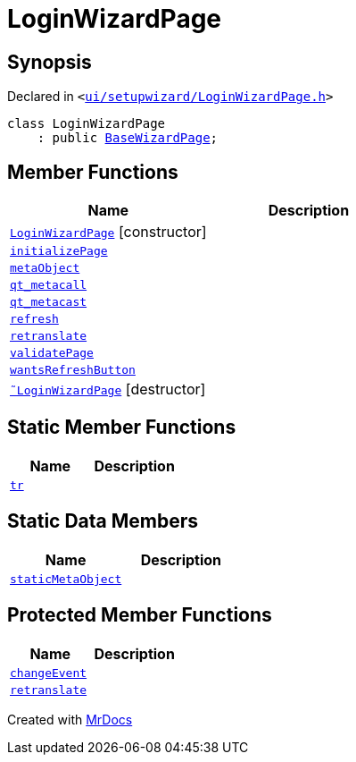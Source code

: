 [#LoginWizardPage]
= LoginWizardPage
:relfileprefix: 
:mrdocs:


== Synopsis

Declared in `&lt;https://github.com/PrismLauncher/PrismLauncher/blob/develop/ui/setupwizard/LoginWizardPage.h#L9[ui&sol;setupwizard&sol;LoginWizardPage&period;h]&gt;`

[source,cpp,subs="verbatim,replacements,macros,-callouts"]
----
class LoginWizardPage
    : public xref:BaseWizardPage.adoc[BaseWizardPage];
----

== Member Functions
[cols=2]
|===
| Name | Description 

| xref:LoginWizardPage/2constructor.adoc[`LoginWizardPage`]         [.small]#[constructor]#
| 

| xref:LoginWizardPage/initializePage.adoc[`initializePage`] 
| 

| xref:LoginWizardPage/metaObject.adoc[`metaObject`] 
| 

| xref:LoginWizardPage/qt_metacall.adoc[`qt&lowbar;metacall`] 
| 

| xref:LoginWizardPage/qt_metacast.adoc[`qt&lowbar;metacast`] 
| 

| xref:BaseWizardPage/refresh.adoc[`refresh`] 
| 

| xref:LoginWizardPage/retranslate.adoc[`retranslate`] 
| 

| xref:LoginWizardPage/validatePage.adoc[`validatePage`] 
| 

| xref:BaseWizardPage/wantsRefreshButton.adoc[`wantsRefreshButton`] 
| 

| xref:LoginWizardPage/2destructor.adoc[`&tilde;LoginWizardPage`] [.small]#[destructor]#
| 

|===
== Static Member Functions
[cols=2]
|===
| Name | Description 

| xref:LoginWizardPage/tr.adoc[`tr`] 
| 

|===
== Static Data Members
[cols=2]
|===
| Name | Description 

| xref:LoginWizardPage/staticMetaObject.adoc[`staticMetaObject`] 
| 

|===

== Protected Member Functions
[cols=2]
|===
| Name | Description 

| xref:BaseWizardPage/changeEvent.adoc[`changeEvent`] 
| 

| xref:BaseWizardPage/retranslate.adoc[`retranslate`] 
| 

|===




[.small]#Created with https://www.mrdocs.com[MrDocs]#
